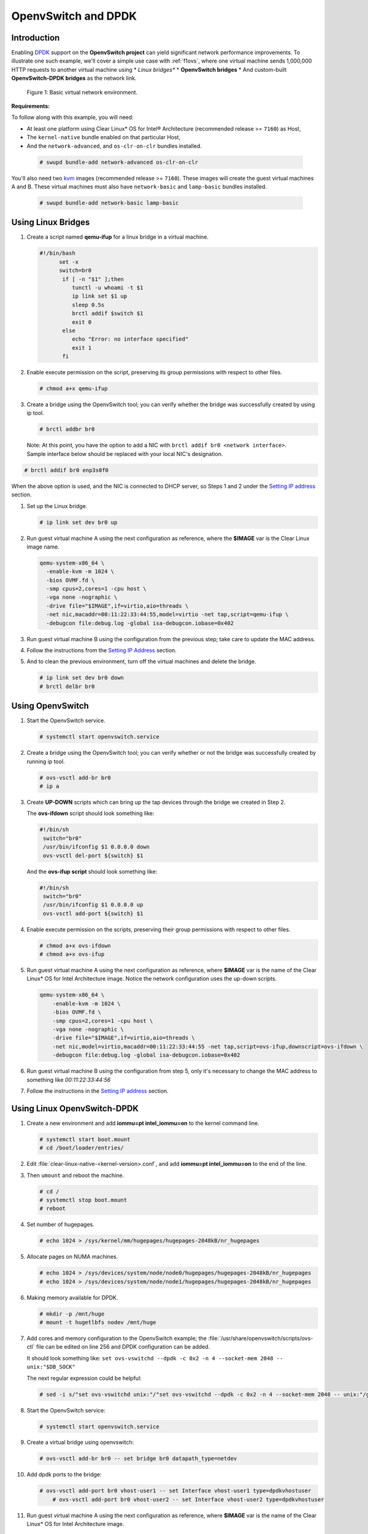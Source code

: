.. _ac-ovs-dpdk:

OpenvSwitch and DPDK
####################

Introduction
============

Enabling `DPDK`_ support on the **OpenvSwitch project** can yield significant
network performance improvements. To illustrate one such example, we'll
cover a simple use case with :ref:`f1ovs`, where one virtual machine sends
1,000,000 HTTP requests to another virtual machine using
* *Linux bridges**
* **OpenvSwitch bridges**
* And custom-built **OpenvSwitch-DPDK bridges** as the network link.

.. _f1ovs:

.. figure:: ../_static/images/advanced/use_case.png

   Figure 1: Basic virtual network environment.

**Requirements:**

To follow along with this example, you will need:

* At least one platform using Clear Linux* OS for Intel® Architecture
  (recommended release >= ``7160``) as Host,
* The ``kernel-native`` bundle enabled on that particular Host,
* And the ``network-advanced``, and ``os-clr-on-clr`` bundles installed.

 .. code-block:: bash

		# swupd bundle-add network-advanced os-clr-on-clr

You'll also need two `kvm`_ images (recommended release  >= ``7160``).
These images will create the guest virtual machines A and B. These virtual machines
must also have ``network-basic`` and ``lamp-basic`` bundles installed.

 .. code-block:: bash

    # swupd bundle-add network-basic lamp-basic


Using Linux Bridges
===================

#. Create a script named **qemu-ifup** for a linux bridge in a virtual machine.

   .. code-block:: bash

      #!/bin/bash
	    set -x
	    switch=br0
	     if [ -n "$1" ];then
	     	tunctl -u whoami -t $1
	     	ip link set $1 up
	     	sleep 0.5s
	     	brctl addif $switch $1
	     	exit 0
	     else
	        echo "Error: no interface specified"
	        exit 1
	     fi

#. Enable execute permission on the script, preserving its group permissions with
   respect to other files.

   .. code-block:: bash

      # chmod a+x qemu-ifup

#. Create a bridge using the OpenvSwitch tool; you can verify whether the bridge
   was successfully created by using ip tool.

   .. code-block:: bash

      # brctl addbr br0

 Note: At this point, you have the option to add a NIC with ``brctl addif br0 <network interface>``.  Sample interface below should be replaced with your local
 NIC's designation.

.. code-block:: bash

   # brctl addif br0 enp3s0f0

When the above option is used, and the NIC is connected to DHCP server, so Steps
1 and 2 under the `Setting IP address`_ section.

#. Set up the Linux bridge.

   .. code-block:: bash

      # ip link set dev br0 up

#. Run guest virtual machine A using the next configuration as reference, where
   the **$IMAGE** var is the Clear Linux image name.

   .. code-block:: bash

	  qemu-system-x86_64 \
	    -enable-kvm -m 1024 \
	    -bios OVMF.fd \
	    -smp cpus=2,cores=1 -cpu host \
	    -vga none -nographic \
	    -drive file="$IMAGE",if=virtio,aio=threads \
	    -net nic,macaddr=00:11:22:33:44:55,model=virtio -net tap,script=qemu-ifup \
	    -debugcon file:debug.log -global isa-debugcon.iobase=0x402


#. Run guest virtual machine B using the configuration from the previous step;
   take care to update the MAC address.

#. Follow the instructions from the `Setting IP Address`_ section.

#. And to clean the previous environment, turn off the virtual machines and delete
   the bridge.

   .. code-block:: bash

	  # ip link set dev br0 down
	  # brctl delbr br0


Using OpenvSwitch
=================

#. Start the OpenvSwitch service.

   .. code-block:: bash

      # systemctl start openvswitch.service

#. Create a bridge using the OpenvSwitch tool; you can verify whether or not the
   bridge was successfully created by running ip tool.

   .. code-block:: bash

	  # ovs-vsctl add-br br0
	  # ip a

#. Create **UP-DOWN** scripts which can bring up the tap devices through the
   bridge we created in Step 2.

   The **ovs-ifdown** script should look something like:

   .. code-block:: bash

	  #!/bin/sh
	   switch="br0"
	   /usr/bin/ifconfig $1 0.0.0.0 down
	   ovs-vsctl del-port ${switch} $1

   And the **ovs-ifup script** should look something like:

   .. code-block:: bash

	  #!/bin/sh
	   switch="br0"
	   /usr/bin/ifconfig $1 0.0.0.0 up
	   ovs-vsctl add-port ${switch} $1

#. Enable execute permission on the scripts, preserving their group permissions
   with respect to other files.

   .. code-block:: bash

	  # chmod a+x ovs-ifdown
	  # chmod a+x ovs-ifup

#. Run guest virtual machine A using the next configuration as reference, where
   **$IMAGE** var is the name of the Clear Linux* OS for Intel Architecture image.
   Notice the network configuration uses the up-down scripts.

   .. code-block:: bash

      qemu-system-x86_64 \
          -enable-kvm -m 1024 \
          -bios OVMF.fd \
          -smp cpus=2,cores=1 -cpu host \
          -vga none -nographic \
          -drive file="$IMAGE",if=virtio,aio=threads \
          -net nic,model=virtio,macaddr=00:11:22:33:44:55 -net tap,script=ovs-ifup,downscript=ovs-ifdown \
          -debugcon file:debug.log -global isa-debugcon.iobase=0x402

#. Run guest virtual machine B using the configuration from step 5, only
   it's necessary to change the MAC address to something like *00:11:22:33:44:56*

#. Follow the instructions in the `Setting IP address`_ section.


Using Linux OpenvSwitch-DPDK
============================

#. Create a new environment and add **iommu=pt intel_iommu=on**  to the kernel
   command line.

   .. code-block:: bash

      # systemctl start boot.mount
      # cd /boot/loader/entries/

#. Edit :file:`clear-linux-native-<kernel-version>.conf`, and add
   **iommu=pt intel_iommu=on** to the end of the line.

#. Then ``umount`` and reboot the machine.

   .. code-block:: bash

      # cd /
      # systemctl stop boot.mount
      # reboot

#. Set number of hugepages.

   .. code-block:: bash

	  # echo 1024 > /sys/kernel/mm/hugepages/hugepages-2048kB/nr_hugepages

#. Allocate pages on NUMA machines.

   .. code-block:: bash

	  # echo 1024 > /sys/devices/system/node/node0/hugepages/hugepages-2048kB/nr_hugepages
	  # echo 1024 > /sys/devices/system/node/node1/hugepages/hugepages-2048kB/nr_hugepages

#. Making memory available for DPDK.

   .. code-block:: bash

	  # mkdir -p /mnt/huge
	  # mount -t hugetlbfs nodev /mnt/huge

#. Add cores and memory configuration to the OpenvSwitch example; the
   :file:`/usr/share/openvswitch/scripts/ovs-ctl` file can be edited on line 256
   and DPDK configuration can be added.

   It should look something like:
   ``set ovs-vswitchd --dpdk -c 0x2 -n 4 --socket-mem 2048 -- unix:"$DB_SOCK"``

   The next regular expression could be helpful:

   .. code-block:: bash

      # sed -i s/"set ovs-vswitchd unix:"/"set ovs-vswitchd --dpdk -c 0x2 -n 4 --socket-mem 2048 -- unix:"/g /usr/share/openvswitch/scripts/ovs-ctl

#. Start the OpenvSwitch service:

   .. code-block:: bash

      # systemctl start openvswitch.service

#. Create a virtual bridge using openvswitch:

   .. code-block:: bash

	  # ovs-vsctl add-br br0 -- set bridge br0 datapath_type=netdev

#. Add dpdk ports to the bridge:

   .. code-block:: bash

      # ovs-vsctl add-port br0 vhost-user1 -- set Interface vhost-user1 type=dpdkvhostuser
	  # ovs-vsctl add-port br0 vhost-user2 -- set Interface vhost-user2 type=dpdkvhostuser

#. Run guest virtual machine A using the next configuration as reference, where
   **$IMAGE** var is the name of the Clear Linux* OS for Intel Architecture image.

   .. code-block:: bash

      qemu-system-x86_64 \
          -enable-kvm -m 1024 \
          -bios OVMF.fd \
          -smp 4 -cpu host \
          -vga none -nographic \
          -drive file="$IMAGE",if=virtio,aio=threads \
          -chardev socket,id=char1,path=/run/openvswitch/vhost-user1 \
          -netdev type=vhost-user,id=mynet1,chardev=char1,vhostforce \
          -device virtio-net-pci,mac=00:00:00:00:00:01,netdev=mynet1 \
          -object memory-backend-file,id=mem,size=1024M,mem-path=/dev/ hugepages,share=on \
          -numa node,memdev=mem -mem-prealloc \
          -debugcon file:debug.log -global isa-debugcon.iobase=0x402

#. Run guest virtual machine B, use the configuration from the previous step;
   simply change the MAC address and the port socket. You can use 00:00:00:00:00:02 as a
   MAC address and vhost-user2 as a socket.

#. Follow the instructions from the `Setting IP address`_ section.



.. _Setting IP address:

Setting IP address
==================

#. Set an IP address to virtual machine for virtual machine A:

   .. code-block:: bash

      # ip addr add dev enp0s2 10.0.0.5/24

   for virtual machine B:

   .. code-block:: bash

      # ip addr add dev enp0s2 10.0.0.6/24

#. Check if there is communication between both virtual machines using ping tool.

#. Verify that Apache service is running:

   .. code-block:: bash

      # systemctl status httpd.service
      # systemctl start httpd.service

   Start httpd service only if it is inactive. Use apache benchmark to get
   information about the network performance between both virtual machines.

   .. code-block:: bash

      # ab -n 1000000 -c 100 http://10.0.0.6/


.. _DPDK: http://dpdk.org/
.. _kvm: https://download.clearlinux.org/releases/
